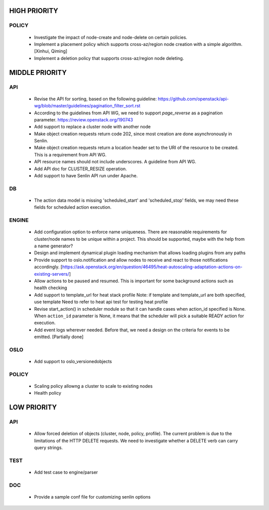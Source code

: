 
HIGH PRIORITY
=============

POLICY
------
  - Investigate the impact of node-create and node-delete on certain policies.
  - Implement a placement policy which supports cross-az/region node creation
    with a simple algorithm. [Xinhui, Qiming]
  - Implement a deletion policy that supports cross-az/region node deleting.


MIDDLE PRIORITY
===============

API
---
  - Revise the API for sorting, based on the following guideline:
    https://github.com/openstack/api-wg/blob/master/guidelines/pagination_filter_sort.rst
  - According to the guidelines from API WG, we need to support `page_reverse`
    as a pagination parameter. https://review.openstack.org/190743
  - Add support to replace a cluster node with another node
  - Make object creation requests return code 202, since most creation
    are done asynchronously in Senlin.
  - Make object creation requests return a location header set to the URI
    of the resource to be created. This is a requirement from API WG.
  - API resource names should not include underscores. A guideline from API
    WG.
  - Add API doc for CLUSTER_RESIZE operation.
  - Add support to have Senlin API run under Apache.

DB
--
  - The action data model is missing 'scheduled_start' and 'scheduled_stop'
    fields, we may need these fields for scheduled action execution.

ENGINE
------
  - Add configuration option to enforce name uniqueness. There are reasonable
    requirements for cluster/node names to be unique within a project. This
    should be supported, maybe with the help from a name generator?

  - Design and implement dynamical plugin loading mechanism that allows 
    loading plugins from any paths

  - Provide support to oslo.notification and allow nodes to receive and react
    to those notifications accordingly.
    [https://ask.openstack.org/en/question/46495/heat-autoscaling-adaptation-actions-on-existing-servers/]

  - Allow actions to be paused and resumed.
    This is important for some background actions such as health checking

  - Add support to template_url for heat stack profile
    Note: if template and template_url are both specified, use template
    Need to refer to heat api test for testing heat profile

  - Revise start_action() in scheduler module so that it can handle cases when
    action_id specified is None. When ``action_id`` parameter is None, it
    means that the scheduler will pick a suitable READY action for execution.

  - Add event logs wherever needed. Before that, we need a design on the
    criteria for events to be emitted. [Partially done]

OSLO
----
  - Add support to oslo_versionedobjects

POLICY
------
  - Scaling policy allowng a cluster to scale to existing nodes
  - Health policy


LOW PRIORITY
============

API
---

  - Allow forced deletion of objects (cluster, node, policy, profile). The
    current problem is due to the limitations of the HTTP DELETE requests. We
    need to investigate whether a DELETE verb can carry query strings.

TEST
----
  - Add test case to engine/parser

DOC
-----
  - Provide a sample conf file for customizing senlin options
